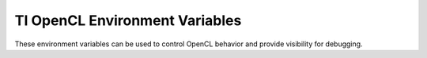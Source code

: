 *********************************************
TI OpenCL Environment Variables
*********************************************

These environment variables can be used to control OpenCL behavior and provide visibility for debugging.

.. envvar:: TI_OCL_KEEP_FILES          

    When OpenCL C kernels are compiled for DSPs, they are compiled to a binary
    .out file in the /tmp sub-directory. They are then subsequently available
    for download to the DSPs for running. The process of compiling generates
    several intermediate files for each source file. OpenCL typically removes
    these temporary files. However, it can sometimes be useful to inspect these
    files.  This environment variable can be set to instruct the runtime to
    leave the temporary files in /tmp. This can be useful to inspect the
    assembly file associated with the out file, to see how well your code was
    optimized.

.. envvar:: TI_OCL_DEBUG               

    When this environment variable is set and an OpenCL application is run, the
    run will be modified in a few ways to enable debug of the OpenCL C kernels.
    If you application uses online compilation (i.e. it compiles from a string
    rather than a binary), then that online compilation will assert the debug
    flag to the compiler. (If the application is using offline compilation,
    i.e. creating a program from binary, then you would need to pass -g as an
    option to the offline compiler clocl. The OpenCL runtime will pause your
    application before dispatch of all kernels. While paused the runtime
    indicate to the user that a kernel dispatch is pending. It will provide the
    gdb6x command to connect to the dsp and to setup appropriate breakpoints.
    The runtime will also force all kernels and workgroups within kernels to
    execute on only dsp core 0.

.. envvar:: TI_OCL_CACHE_KERNELS       

    Online compilation of kernels is a useful feature for portable OpenCL
    programs. All the details of compiling kernels for devices is encapsulated
    in the OpenCL API calls. However, online compilation for the DSPs can be
    time consuming. When this environment variable is set, the OpenCL runtime
    will perform online compilation of your kernels and will save the result in
    a database in /tmp. If you run the application again without modifying the
    kernel source or the options used to compile it, the compile step will be
    by passed and the cached compile result will be used instead. Note however,
    If your OpenCL C kernels call standard C code routines from a linked object
    file or library, modifications to that standard C routine cannot be seen by
    the OpenCL runtime and a cached result may be used when it is not
    appropriate. This option may not be appropriate in this circumstance When
    this option is used, persistent data is cached in /tmp, and as a result
    /tmp may grow to capacity. If this occurs, you will need to remove cached
    objects in /tmp and/or increase the size of the /tmp partition. You can
    explicitly remove the cache by executing the command: rm -f /tmp/opencl*.
    Since the cached objects are in /tmp, they will be removed automatically
    when linux is rebooted.

.. envvar::  TI_OCL_LOAD_KERNELS_ONCHIP 

    By default, OpenCL kernel related code and global data is allocated out of
    of DDR memory. If this environment variable is set, kernel related code and
    global data will be allocated out of MSMC memory. 

.. envvar::  TI_OCL_CPU_DEVICE_ENABLE   

    Currently, OpenCL ARM cpu devices only support native kernels (see the
    OpenCL 1.1 spec for a description of native kernels). As a result, the ARM
    cpu is not, by default, treated as a COMPUTE DEVICE when doing an OpenCL
    platform query. If your application only uses the ARM cpu for native
    kernels then this environment variable can be used to enable it as a
    COMPUTE DEVICE for OpenCL. Enqueueing NDRangeKernels or Tasks to the CPU is
    not supported, even if this environment variable is set. 
    
.. envvar::  TI_OCL_WORKER_SLEEP        

    The OpenCL runtime will start a new CPU thread for every OpenCL command
    queue defined in your application. These threads are responsible for
    managing the OpenCL command queues and for also managing the communication
    between the CPU and the device to which the command queue is associated. If
    there are any OpenCL kernels actively running on the device, the thread
    assigned to monitor the communication with the device on behalf of those
    kernels will consume CPU resources, checking the status of those kernels.
    This environment variable can be used to provide a level of control on how
    much CPU resource is consumed. When TI_OCL_WORKER_SLEEP is unset, the
    OpenCL runtime will use more CPU capacity to ensure the fastest turnaround
    latency on kernel enqueues. When the TI_OCL_WORKER_SLEEP environment
    variable is set to a specific number of microseconds, it will degrade the
    turnaround latency for a kernel enqueue in order to reduce the CPU capacity
    needed to monitor the kernel. If an application is not performance limited
    by CPU cycles or if the application enqueues many fine grained kernels,
    then having the TI_OCL_WORKER_SLEEP environment variable unset is
    appropriate. In the opposite cases, when CPU cycles are limiting the
    performance of an application or if fewer, but longer running kernels are
    enqueued, then setting TI_OCL_WORKER_SLEEP to some number of microseconds
    is appropriate. The correct number of microseconds to use will depend on
    the execution platform and the specific application. However, using a
    microseconds value in the range from 80 to 150 is a reasonable starting
    point.

.. envvar::  TI_OCL_ENABLE_FP64         

    The C66 DSP is double precision floating point capable and all the optional
    features in the OpenCL specification for double precision floating point
    are supported in this OpenCL implementation, except for the requirement
    that double FP support include subnormal behavior, or graceful underflow.
    The 64 bit floating point hardware on the C66 DSP does not support
    subnormal behavior. It supports flush to zero behavior. To support
    subnormal behavior for doubles would require software emulation which would
    entail a significant performance penalty versus the hardware capabilities
    of the C66 DSP. Therefore, by default the platform and devices supported in
    the TI OpenCL implementation do not report support for double floating
    point, i.e., if the platform or device is queried for extensions,
    cl_khr_fp64 is not listed by default. Additionally the OpenCL C predefined
    macro cl_khr_fp64 will not be defined by default. When the
    TI_OCL_ENABLE_FP64 environment variable is set, the TI OpenCL
    implementation will report support for double floating point, i.e.
    cl_khr_fp64 will be listed as an extension in the platform and the DSP
    device and cl_khr_fp64 will be defined when compiling OpenCL C kernels.
    This environment variable controls whether the OpenCL implementation
    reports support for double. However, double, all double vector types and
    all builtin functions using doubles are supported and available without
    regard to the setting of this environment variable.

.. envvar::  TI_OCL_VERBOSE_ERROR       

    The OpenCL specification provides a well defined mechanism for returning
    error codes from API functions. However, It is often the case that a
    generic error code is returned for a number of differing reasons. When this
    environment variable is set, the OpenCL runtime may print more description
    error messages in addition to the defined return code error mechanism.

.. envvar::  TI_OCL_WG_SIZE_LIMIT       

    OpenCL provides a query to a device for the maximum number of work-items
    allowed in a workgroup. The DSP device in TI's implementation allows a very
    large number of work-items per workgroup. Other OpenCL implementations have
    much smaller max workgroup size limit. When running code designed and
    optimized for other OpenCL implementations, this environment variable can
    be used to artificially limit the max workgroup size reported. 

.. envvar::  TI_OCL_CGT_INSTALL         

    The OpenCL runtime is dependent on the C66 DSP compiler product for
    compilation of OpenCL C kernels. When OpenCL C kernels are compiled on the
    target ARM/Linux system, the C66 compiler is assumed to be installed in the
    standard linux locations. However, offline cross compilation of OpenCL C
    kernels is also supported from x86 Ubuntu machines and in that use case, it
    is required that this environment variable is set to the top level
    directory path where the C66 cross compiler tools are installed. 

.. envvar::  TI_OCL_DSP_1_25GHZ         

    Initialize the C66 DSPs to run at 1.25 Ghz rather than the default 1.00 Ghz.

    The TI_OCL_DSP_1_25GHZ environment variable is only applicable to the 
    DSPC8681 OpenCL Implementation.  The DSP frequency on the other platforms 
    is determined at Linux boot time.

